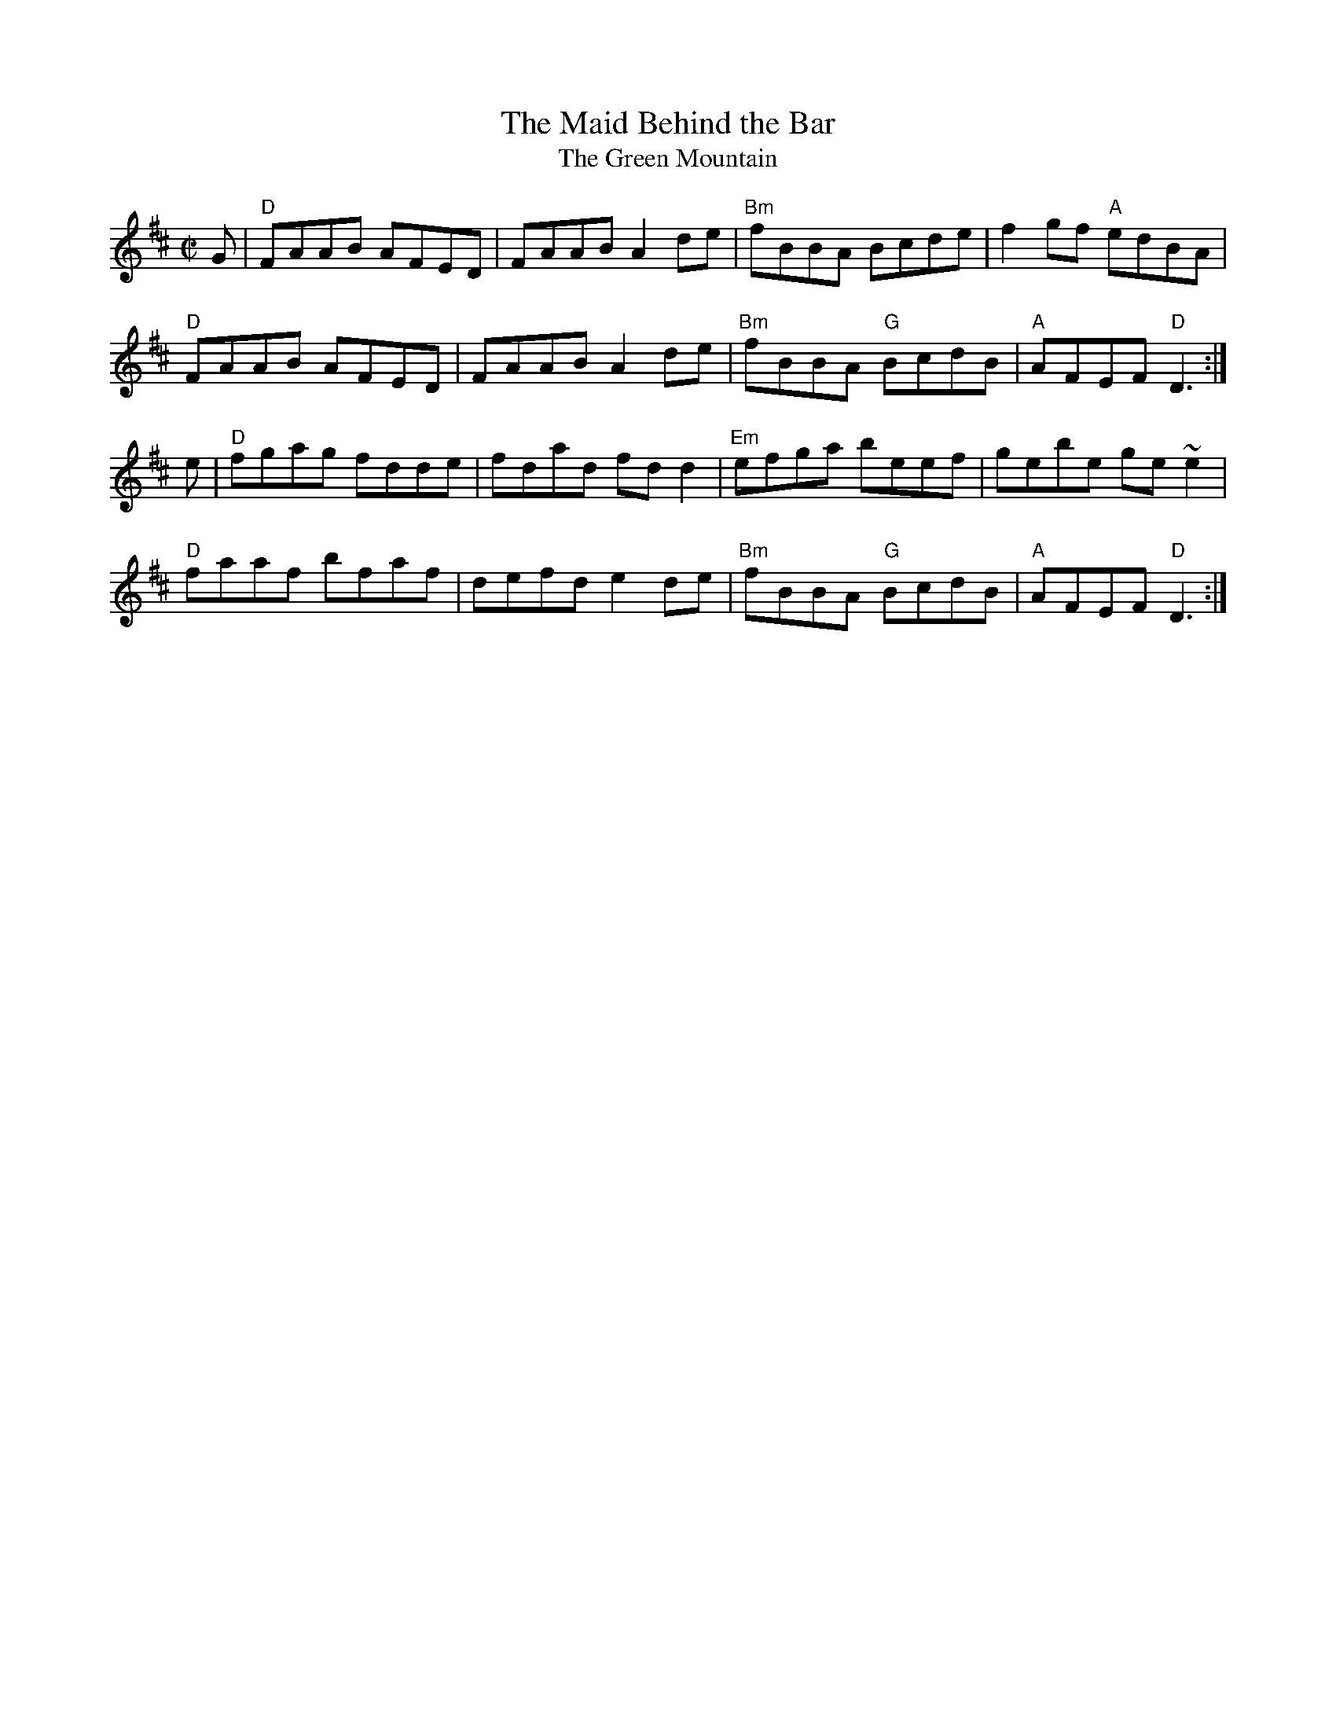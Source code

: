 X: 74
T:The Maid Behind the Bar
T:The Green Mountain
M:C|
A:Ireland
R:reel
B:O'Neills
Z:In O'Neill's as the Green Mountain, with a bit different setting.
K:D
G|"D"FAAB AFED|FAAB A2 de|"Bm"fBBA Bcde|f2 gf "A"edBA|
"D"FAAB AFED|FAAB A2 de|"Bm"fBBA "G"BcdB|"A"AFEF "D"D3:|
e|"D"fgag fdde|fdad fd d2|"Em"efga beef|gebe ge ~e2|
"D"faaf bfaf|defd e2 de|"Bm"fBBA "G"BcdB|"A"AFEF "D"D3:|
